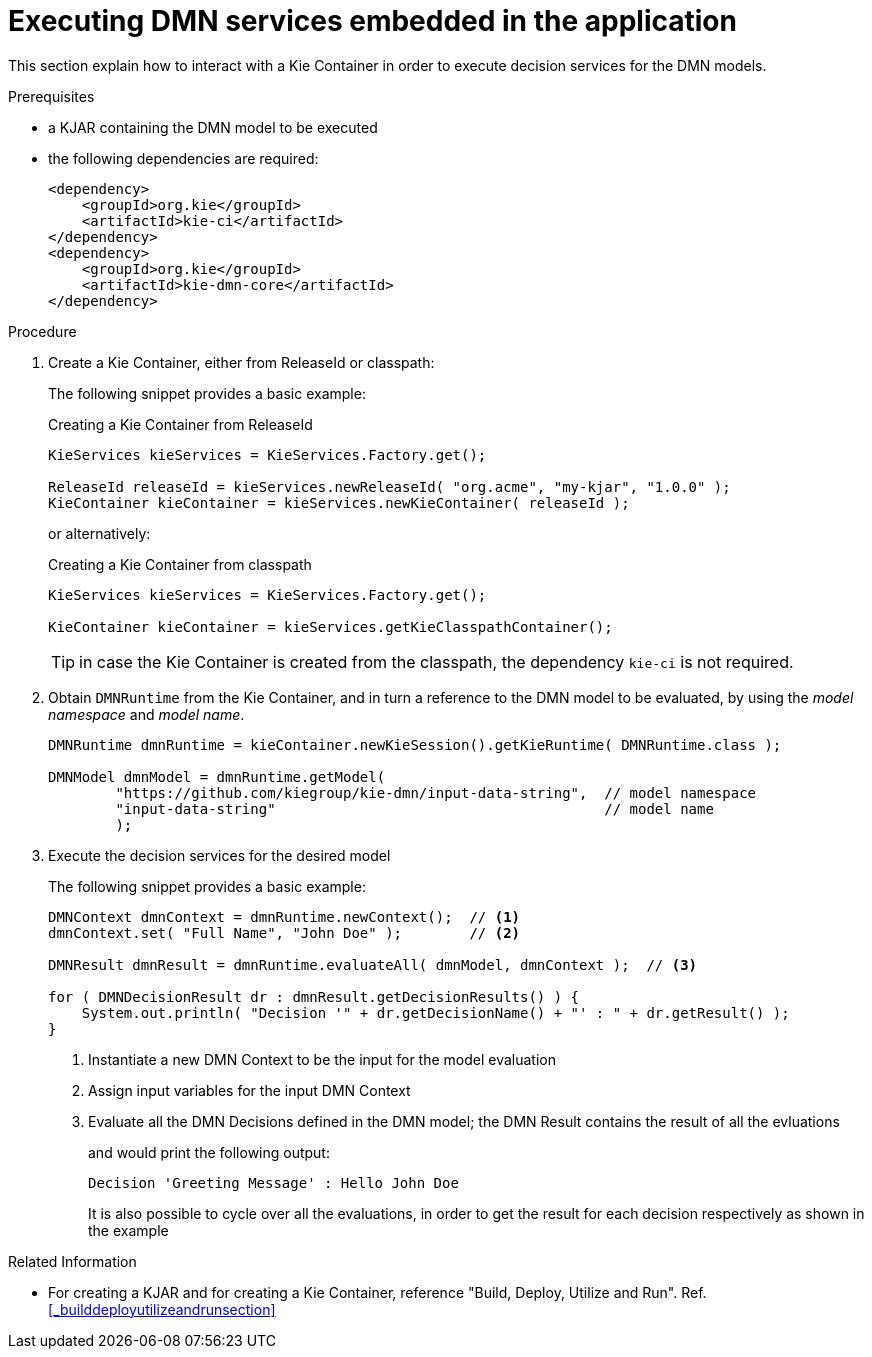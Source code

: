 [#executing_decision_services_from_kie_container]
= Executing DMN services embedded in the application
:imagesdir: ..

This section explain how to interact with a Kie Container in order to execute decision services for the DMN models.

.Prerequisites

* a KJAR containing the DMN model to be executed

* the following dependencies are required:
+
[source,xml]
----
<dependency>
    <groupId>org.kie</groupId>
    <artifactId>kie-ci</artifactId>
</dependency>
<dependency>
    <groupId>org.kie</groupId>
    <artifactId>kie-dmn-core</artifactId>
</dependency>
----

.Procedure

. Create a Kie Container, either from ReleaseId or classpath:
+
The following snippet provides a basic example:
+
.Creating a Kie Container from ReleaseId
[source,java]
----
KieServices kieServices = KieServices.Factory.get();

ReleaseId releaseId = kieServices.newReleaseId( "org.acme", "my-kjar", "1.0.0" );
KieContainer kieContainer = kieServices.newKieContainer( releaseId );
----
+
or alternatively:
+
.Creating a Kie Container from classpath
[source,java]
----
KieServices kieServices = KieServices.Factory.get();

KieContainer kieContainer = kieServices.getKieClasspathContainer();
----
+
TIP: in case the Kie Container is created from the classpath, the dependency `kie-ci` is not required.

. Obtain `DMNRuntime` from the Kie Container, and in turn a reference to the DMN model to be evaluated, by using the _model namespace_ and _model name_.
+
[source,java]
----
DMNRuntime dmnRuntime = kieContainer.newKieSession().getKieRuntime( DMNRuntime.class );

DMNModel dmnModel = dmnRuntime.getModel(
        "https://github.com/kiegroup/kie-dmn/input-data-string",  // model namespace
        "input-data-string"                                       // model name
        );
----

. Execute the decision services for the desired model
+
The following snippet provides a basic example:
+
[source,java]
----
DMNContext dmnContext = dmnRuntime.newContext();  // <1>
dmnContext.set( "Full Name", "John Doe" );        // <2>

DMNResult dmnResult = dmnRuntime.evaluateAll( dmnModel, dmnContext );  // <3>

for ( DMNDecisionResult dr : dmnResult.getDecisionResults() ) {
    System.out.println( "Decision '" + dr.getDecisionName() + "' : " + dr.getResult() );
}
----
<1> Instantiate a new DMN Context to be the input for the model evaluation
<2> Assign input variables for the input DMN Context 
<3> Evaluate all the DMN Decisions defined in the DMN model; the DMN Result contains the result of all the evluations
+
and would print the following output:
+
[source]
----
Decision 'Greeting Message' : Hello John Doe
----
+
It is also possible to cycle over all the evaluations, in order to get the result for each decision respectively as shown in the example

.Related Information

* For creating a KJAR and for creating a Kie Container, reference "Build, Deploy, Utilize and Run". Ref. <<_builddeployutilizeandrunsection>>
